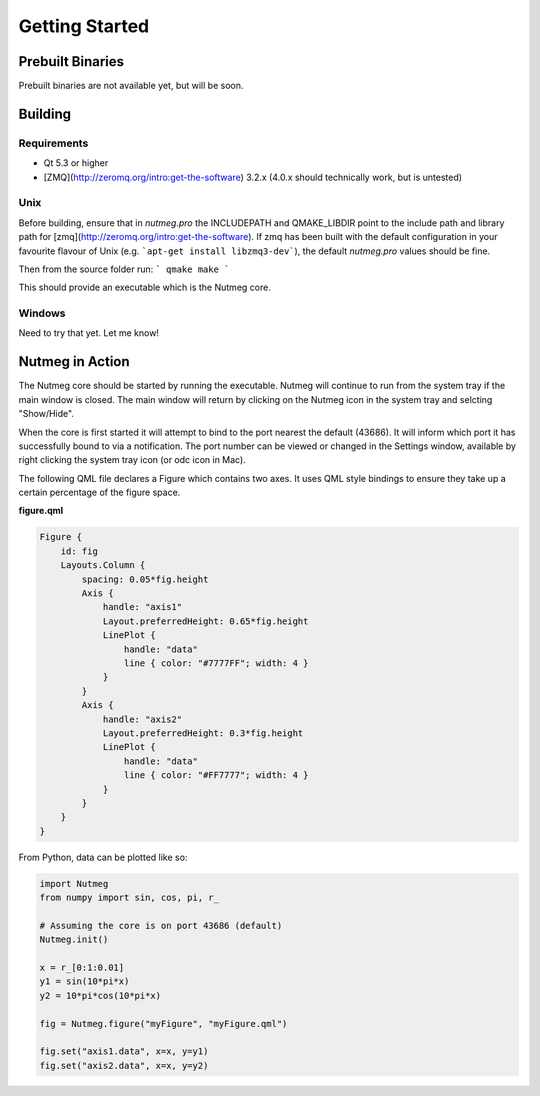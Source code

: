 Getting Started
===============

Prebuilt Binaries
-----------------
Prebuilt binaries are not available yet, but will be soon.

Building
--------

Requirements
^^^^^^^^^^^^
- Qt 5.3 or higher
- [ZMQ](http://zeromq.org/intro:get-the-software) 3.2.x (4.0.x should technically work, but is untested)

Unix
^^^^
Before building, ensure that in `nutmeg.pro` the INCLUDEPATH and QMAKE_LIBDIR point to the include path and library path for [zmq](http://zeromq.org/intro:get-the-software). If zmq has been built with the default configuration in your favourite flavour of Unix (e.g. ```apt-get install libzmq3-dev```), the default `nutmeg.pro` values should be fine.

Then from the source folder run:
```
qmake
make
```

This should provide an executable which is the Nutmeg core.

Windows
^^^^^^^
Need to try that yet. Let me know!

.. _nutmeg-action:

Nutmeg in Action
----------------

The Nutmeg core should be started by running the executable. Nutmeg will continue to run from the system tray if the main window is closed. The main window will return by clicking on the Nutmeg icon in the system tray and selcting "Show/Hide".

When the core is first started it will attempt to bind to the port nearest the default (43686). It will inform which port it has successfully bound to via a notification. The port number can be viewed or changed in the Settings window, available by right clicking the system tray icon (or odc icon in Mac).

The following QML file declares a Figure which contains two axes. It uses QML style bindings to ensure they take up a certain percentage of the figure space.

**figure.qml**

.. code-block:: qml

    Figure {
        id: fig
        Layouts.Column {
            spacing: 0.05*fig.height
            Axis {
                handle: "axis1"
                Layout.preferredHeight: 0.65*fig.height
                LinePlot {
                    handle: "data"
                    line { color: "#7777FF"; width: 4 }
                }
            }
            Axis {
                handle: "axis2"
                Layout.preferredHeight: 0.3*fig.height
                LinePlot {
                    handle: "data"
                    line { color: "#FF7777"; width: 4 }
                }
            }
        }
    }

From Python, data can be plotted like so:

.. code-block:: python

    import Nutmeg
    from numpy import sin, cos, pi, r_

    # Assuming the core is on port 43686 (default)
    Nutmeg.init()

    x = r_[0:1:0.01]
    y1 = sin(10*pi*x)
    y2 = 10*pi*cos(10*pi*x)

    fig = Nutmeg.figure("myFigure", "myFigure.qml")

    fig.set("axis1.data", x=x, y=y1)
    fig.set("axis2.data", x=x, y=y2)
